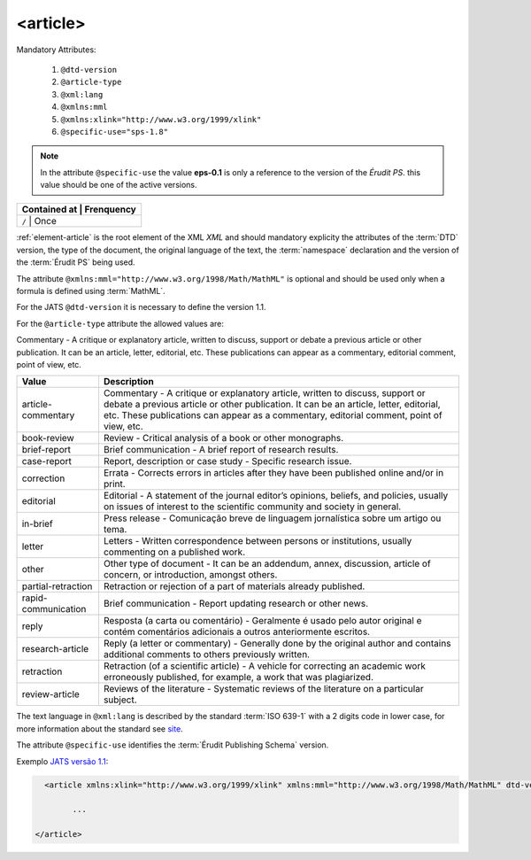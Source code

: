 .. _elemento-article:

<article>
=========

Mandatory  Attributes:

  1. ``@dtd-version``
  2. ``@article-type``
  3. ``@xml:lang``
  4. ``@xmlns:mml``
  5. ``@xmlns:xlink="http://www.w3.org/1999/xlink"``
  6. ``@specific-use="sps-1.8"``

.. note:: In the attribute ``@specific-use`` the value **eps-0.1** is only a reference to the version of the *Érudit PS*. this value should be one of the active versions.

+--------------+-------------+
| Contained at | Frenquency  |
+=============+==============+
| ``/``        | Once        |
+--------------+-------------+



:ref:`element-article` is the root element  of the XML *XML* and should mandatory explicity the attributes  of the :term:`DTD` version, the type of the document, the original language of the text, the :term:`namespace` declaration and the version of the :term:`Érudit PS` being used.

The attribute ``@xmlns:mml="http://www.w3.org/1998/Math/MathML"`` is optional and should be used only when a formula is defined using :term:`MathML`.

For the JATS ``@dtd-version`` it is necessary to define the version 1.1.

For the ``@article-type`` attribute the allowed values are:

Commentary - A critique or explanatory article, written to discuss, support or debate a previous article or other publication. It can be an article, letter, editorial, etc. These publications can appear as a commentary, editorial comment, point of view, etc.

+--------------------+----------------------------------------------------------+
| Value              | Description                                              |
+====================+==========================================================+
|                    | Commentary - A critique or explanatory article, written  |
| article-commentary | to discuss, support or debate a previous article or other| 
|                    | publication. It can be an article, letter, editorial,    |
|                    | etc. These publications can appear as a commentary,      |
|                    | editorial comment, point of view, etc.                   |
+--------------------+----------------------------------------------------------+
|                    | Review - Critical analysis of a book or other monographs.|
| book-review        |                                                          |
|                    |                                                          |
+--------------------+----------------------------------------------------------+
|                    | Brief communication - A brief report of research results.|
| brief-report       |                                                          |
|                    |                                                          |
+--------------------+----------------------------------------------------------+
|                    | Report, description or case study - Specific research    |
| case-report        | issue.                                                   |
|                    |                                                          |
+--------------------+----------------------------------------------------------+
|                    | Errata - Corrects errors in articles after they have been| 
| correction         | published online and/or in print.                        |
|                    |                                                          |
+--------------------+----------------------------------------------------------+
|                    | Editorial - A statement of the journal editor’s opinions,|
| editorial          | beliefs, and policies, usually on issues of interest to  |
|                    | the scientific community and society in general.         |
|                    |                                                          |
+--------------------+----------------------------------------------------------+
|                    | Press release - Comunicação breve de linguagem           |
| in-brief           | jornalística sobre um artigo ou tema.                    |
|                    |                                                          |
+--------------------+----------------------------------------------------------+
|                    | Letters - Written correspondence between persons or      |
| letter             | institutions, usually commenting on a published work.    |
+--------------------+----------------------------------------------------------+
|                    | Other type of document - It can be an addendum, annex,   |
| other              | discussion, article of concern, or introduction, amongst |
|                    | others.                                                  |
+--------------------+----------------------------------------------------------+
|                    | Retraction or rejection of a part of materials already   |
| partial-retraction | published.                                               |
|                    |                                                          |
+--------------------+----------------------------------------------------------+
|                    | Brief communication - Report updating research or other  |
| rapid-communication| news.                                                    |
|                    |                                                          |
+--------------------+----------------------------------------------------------+
|                    | Resposta (a carta ou comentário) - Geralmente é usado    |
| reply              | pelo autor original e contém comentários adicionais a    |
|                    | outros anteriormente escritos.                           |
|                    |                                                          |
+--------------------+----------------------------------------------------------+
|                    | Reply (a letter or commentary) - Generally done by the   |
| research-article   | original author and contains additional comments to      |
|                    | others previously written.                               |
|                    |                                                          | 
+--------------------+----------------------------------------------------------+
|                    | Retraction (of a scientific article) - A vehicle for     |
| retraction         | correcting an academic work erroneously published, for   |
|                    | example, a work that was plagiarized.                    |
|                    |                                                          |
+--------------------+----------------------------------------------------------+
|                    | Reviews of the literature - Systematic reviews of the    |
| review-article     | literature on a particular subject.                      |
|                    |                                                          |
+--------------------+----------------------------------------------------------+


The text language in ``@xml:lang`` is described by the standard :term:`ISO 639-1` with a 2 digits code in lower case, for more information about the standard see `site <http://www.mathguide.de/info/tools/languagecode.html>`_.

The attribute ``@specific-use`` identifies the :term:`Érudit Publishing Schema` version.


Exemplo `JATS versão 1.1 <http://jats.nlm.nih.gov/publishing/1.1/>`_:

.. code-block:: xml

     <article xmlns:xlink="http://www.w3.org/1999/xlink" xmlns:mml="http://www.w3.org/1998/Math/MathML" dtd-version="1.1" specific-use="sps-1.8" article-type="research-article" xml:lang="pt">

           ...

   </article>


